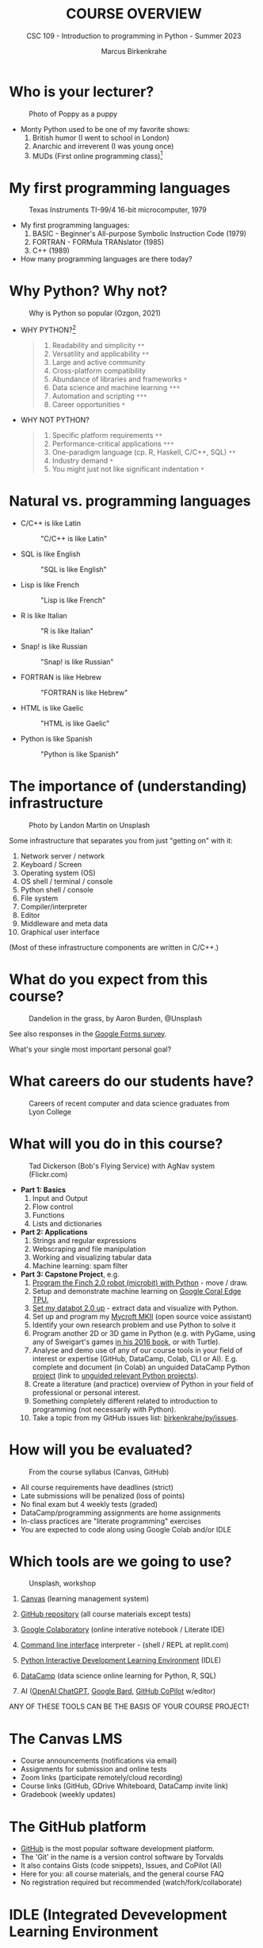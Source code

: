 #+TITLE:COURSE OVERVIEW
#+AUTHOR: Marcus Birkenkrahe
#+SUBTITLE: CSC 109 - Introduction to programming in Python - Summer 2023
#+STARTUP: overview hideblocks indent inlineimages
#+attr_latex: :width 400px
[[../img/cover.jpg]]
* Who is your lecturer?
#+attr_latex: :width 400px
#+caption: Photo of Poppy as a puppy
[[../img/monty_python.png]]

- Monty Python used to be one of my favorite shows:
  1) British humor (I went to school in London)
  2) Anarchic and irreverent (I was young once)
  3) MUDs (First online programming class)[fn:1]

* My first programming languages
#+attr_latex: :width 400px
#+caption: Texas Instruments TI-99/4 16-bit microcomputer, 1979
[[../img/0_ti99.jpg]]

- My first programming languages:
  1) BASIC - Beginner's All-purpose Symbolic Instruction Code (1979)
  2) FORTRAN - FORMula TRANslator (1985)
  3) C++ (1989)

- How many programming languages are there today?

* Why Python? Why not?
#+attr_latex: :width 400px
#+caption: Why is Python so popular (Ozgon, 2021)
[[../img/0_why_python.png]]

- WHY PYTHON?[fn:2]
  #+begin_quote
  1) Readability and simplicity ~**~
  2) Versatility and applicability ~**~
  3) Large and active community
  4) Cross-platform compatibility
  5) Abundance of libraries and frameworks ~*~
  6) Data science and machine learning ~***~
  7) Automation and scripting ~***~
  8) Career opportunities ~*~
  #+end_quote

- WHY NOT PYTHON?
  #+begin_quote
  1) Specific platform requirements ~**~
  2) Performance-critical applications ~***~
  3) One-paradigm language (cp. R, Haskell, C/C++, SQL) ~**~
  4) Industry demand ~*~
  5) You might just not like significant indentation ~*~
  #+end_quote

* Natural vs. programming languages

- C/C++ is like Latin
  #+attr_latex: :width 150px
  #+Caption: "C/C++ is like Latin"
  [[../img/0_cpp.png]]

- SQL is like English
  #+attr_latex: :width 200px
  #+Caption: "SQL is like English"
  [[../img/0_sqlite.png]]

- Lisp is like French
  #+attr_latex: :width 150px
  #+Caption: "Lisp is like French"
  [[../img/0_lisp.png]]
  
- R is like Italian
  #+attr_latex: :width 150px
  #+Caption: "R is like Italian"
  [[../img/0_rlogo.png]]

- Snap! is like Russian
  #+attr_latex: :width 150px
  #+Caption: "Snap! is like Russian"
  [[../img/0_snap.png]]

- FORTRAN is like Hebrew
  #+attr_latex: :width 150px
  #+Caption: "FORTRAN is like Hebrew"
  [[../img/0_fortran.png]]

- HTML is like Gaelic
  #+attr_latex: :width 150px
  #+Caption: "HTML is like Gaelic"
  [[../img/0_html.jpg]]

- Python is like Spanish
  #+attr_latex: :width 150px
  #+Caption: "Python is like Spanish"
  [[../img/0_python.png]]

* The importance of (understanding) infrastructure
#+attr_latex: :width 400px
#+caption: Photo by Landon Martin on Unsplash
[[../img/0_nesting.jpg]]

Some infrastructure that separates you from just "getting on" with it:

1. Network server / network
2. Keyboard / Screen
3. Operating system (OS)
4. OS shell / terminal / console
5. Python shell / console
6. File system
7. Compiler/interpreter
8. Editor
9. Middleware and meta data
10. Graphical user interface

(Most of these infrastructure components are written in C/C++.)

* What do you expect from this course?
#+attr_latex: :width 400px
#+caption: Dandelion in the grass, by Aaron Burden, @Unsplash
[[../img/0_expectations.jpg]]

See also responses in the [[https://docs.google.com/forms/d/1YItHX4fru4TiNvmzJQDh-DG9t2C69dLQNWw0uIc_vmE/edit#responses][Google Forms survey]].

What's your single most important personal goal?

* What careers do our students have?
#+attr_latex: :width 400px
#+caption: Careers of recent computer and data science graduates from Lyon College
[[../img/0_careers.png]]

* What will you do in this course?
#+attr_latex: :width 400px
#+caption: Tad Dickerson (Bob's Flying Service) with AgNav system (Flickr.com)
[[../img/0_course.jpg]]

- *Part 1: Basics*
  1) Input and Output
  2) Flow control
  3) Functions
  4) Lists and dictionaries

- *Part 2: Applications*
  1) Strings and regular expressions
  2) Webscraping and file manipulation 
  3) Working and visualizing tabular data
  4) Machine learning: spam filter

- *Part 3: Capstone Project*, e.g.
  1) [[https://learn.birdbraintechnologies.com/slpage/python-installation-for-finch/][Program the Finch 2.0 robot (microbit) with Python]] - move / draw.
  2) Setup and demonstrate machine learning on [[https://coral.ai/docs/accelerator/get-started/][Google Coral Edge TPU.]]
  3) [[https://databot.us.com/setup/][Set my databot 2.0 up]] - extract data and visualize with Python.
  4) Set up and program my [[https://mycroft.ai/][Mycroft MKII]] (open source voice assistant)
  5) Identify your own research problem and use Python to solve it
  6) Program another 2D or 3D game in Python (e.g. with PyGame, using
     any of Sweigart's games [[https://inventwithpython.com/invent4thed/][in his 2016 book]], or with Turtle).
  7) Analyse and demo use of any of our course tools in your field of
     interest or expertise (GitHub, DataCamp, Colab, CLI or
     AI). E.g. complete and document (in Colab) an unguided DataCamp
     Python [[https://www.datacamp.com/blog/introducing-unguided-projects-the-worlds-first-interactive-code-along-exercises][project]] (link to [[https://app.datacamp.com/learn/projects?technologies=Python&hasUnguided=true&sort=relevance][unguided relevant Python projects]]).
  8) Create a literature (and practice) overview of Python in your
     field of professional or personal interest.
  9) Something completely different related to introduction to
     programming (not necessarily with Python).
  10) Take a topic from my GitHub issues list: [[https://github.com/birkenkrahe/py/issues][birkenkrahe/py/issues]].

* How will you be evaluated?
#+attr_latex: :width 400px
#+caption: From the course syllabus (Canvas, GitHub)
[[../img/0_grades.png]]

- All course requirements have deadlines (strict)
- Late submissions will be penalized (loss of points)
- No final exam but 4 weekly tests (graded)
- DataCamp/programming assignments are home assignments
- In-class practices are "literate programming" exercises
- You are expected to code along using Google Colab and/or IDLE

* Which tools are we going to use?
#+attr_latex: :width 400px
#+caption: Unsplash, workshop
[[../img/0_tools.jpg]]

1) [[https://lyon.instructure.com/][Canvas]] (learning management system)

2) [[https://github.com/birkenkrahe/py][GitHub repository]] (all course materials except tests)

3) [[https://colab.research.google.com][Google Colaboratory]] (online interative notebook / Literate IDE)

4) [[https://replit.com][Command line interface]] interpreter - (shell / REPL at replit.com)

5) [[https://youtu.be/WIlQukiXs-E][Python Interactive Development Learning Environment]] (IDLE)

6) [[https://datacamp.com/][DataCamp]] (data science online learning for Python, R, SQL)

7) AI ([[https://chat.openai.com/chat][OpenAI ChatGPT]], [[https://bard.google.com/u/1/][Google Bard]], [[https://github.com/github-copilot/free_signup][GitHub CoPilot]] w/editor)

ANY OF THESE TOOLS CAN BE THE BASIS OF YOUR COURSE PROJECT!

* The Canvas LMS
#+attr_latex: :width 400px
#+caption: Canvas
[[../img/0_canvas.png]] [[../img/0_canvas_quiz.png]]

- Course announcements (notifications via email)
- Assignments for submission and online tests
- Zoom links (participate remotely/cloud recording)
- Course links (GitHub, GDrive Whiteboard, DataCamp invite link)
- Gradebook (weekly updates)

* The GitHub platform
#+attr_latex: :width 400px
#+caption: My GitHub dashboard - close to 4,000 commits in 2022 (100,000 lines of code?)
[[../img/0_github.png]] [[../img/0_colab_py.png]]

- [[https://github.com/birkenkrahe][GitHub]] is the most popular software development platform.
- The 'Git' in the name is a version control software by Torvalds
- It also contains Gists (code snippets), Issues, and CoPilot (AI)
- Here for you: all course materials, and the general course FAQ
- No registration required but recommended (watch/fork/collaborate)

* IDLE (Integrated Devevelopment Learning Environment
#+attr_latex: :width 300px
#+caption: IDLE shell, file editor and turtle demo
[[../img/0_idle.png]] [[../img/0_turtle.png]]

- Built-in Python shell for interactive experimentation
- Includes file editor and "Turtle" graphics
- Local and private to your computer
- No registration required

*More information*:
- Video: [[https://youtu.be/WIlQukiXs-E][What is Python IDLE and How to Use the IDLE Shell]] (6')
- Tutorial: [[Getting Started With Python IDLE][Getting Started with Python IDLE]] + [[https://realpython.com/courses/starting-python-idle/][video lessons]] (25')
- Interactive Shell also available as [[https://chrome.google.com/webstore/detail/python-shell/gdiimmpmdoofmahingpgabiikimjgcia?hl=en][Google Chrome extension]]

* Google Colaboratory IPython Notebooks
#+attr_latex: :width 300px
#+caption: colab.research.google.com dashboard and overview
[[../img/0_colab_dashboard.png]] [[../img/0_colab_light.png]] 

- Free interactive (literate) notebook: text + code + output
- Upload to Lyon GDrive and/or GitHub/Gist
- Linux Docker container (virtual OS)
- Access to shell only with upgrade
- Primary collaborative tool in this course
- Registration required to save your notebooks for submission
- Online alternative to Emacs + Org-mode or VS Code cloud (vscode.dev)

* replit.com REPL + console + templates
#+attr_latex: :width 300px
#+caption: replit.com dashboard for Python 
[[../img/0_replit_dashboard.png]] [[../img/0_replit_light.png]]

- Free REPL (Read-Eval-Print-Loop) + Python console + Shell
- Templates for many programming languages to choose from
- Cool data science and AI project templates
- Easy to share code publicly
- Alternative to IDLE (though can be slow to respond at times)
- Registration required to create your own REPL

* DataCamp lessons + projects + workspace
#+attr_latex: :width 300px
#+caption: DataCamp dashboard
[[../img/0_datacamp.png]] [[../img/0_workspace.png]]

*DataCamp:*
- Free online data science learning platform (Python, R, SQL)
- Each course is 3-4 hours long and leads to a certificate
- Many guided and unguided projects (ca 1 hour per project)
- Mobile app and practice exercises for each course
- Jupyter Lab available as part of DataCamp workspaces
- Registration *with Lyon email* required

*Alternatives worth checking out (first course is free):*
- freeCodeCamp.org, esp. [[https://youtu.be/nLRL_NcnK-4][Harvard's CS50]] (video and tutorials only)
- [[https://www.dataquest.io/path/introduction-to-python-programming-skill/][dataquest.io]] (looked at the first lesson - more demanding)
- [[https://www.codecademy.com/learn/learn-python-3][codeacademy.com]] (very beginner friendly, programmer-focused)
- [[https://www.w3schools.com/python/python_intro.asp][w3schools.com]] (low entry, nice integrated workspace)
  
* Can we use AI coding assistants?
#+attr_latex: :width 400px
#+caption: Hieronymus Bosch, The Concert in the Egg/Ship of Fools (1561)
[[../img/0_egg.jpeg]]

- Yes, you may as long as you document it meticulously and diligently
- I frequently use [[https://chat.openai.com/chat][OpenAI ChatGPT]], and I tried [[https://bard.google.com/u/1/][Google Bard]]
- [[https://github.com/github-copilot/free_signup][GitHub CoPilot]] only works as an editor extension (haven't tried it)
- Google Colab will soon introduce [[https://blog.google/technology/developers/google-colab-ai-coding-features/][Google Codey]]
- AI assistance will take lots of time if you use them well

My typical workflow looks like this:
1) My question: "How can I get \pi in Python?"
2) ChatGPT spits out explanation with code snippet
3) I check the text and the code
4) I create an exercise or two around the question
5) If I received chatbot help, I reference the software
#+attr_latex: :width 400px
#+caption: Hieronymus Bosch, The Concert in the Egg/Ship of Fools (1561)
[[../img/0_chatgpt.png]]

* When are the first assignments due?
#+attr_latex: :width 400px
#+caption: Four monks by Claudio Rinaldi (1852-1909)
[[../img/0_monks.png]]

- The first home assignment, first test and in-class assignments are
  due a week from now, on Monday, 28 May, by 12 pm (so that I can
  check 'em).

- All DataCamp assignments are due by Friday, June 23rd (so that I can
  grade them): Three courses to be completed in your own time.

* Will you need to buy any books for this course?
#+attr_latex: :width 400px
#+caption: Python book titles
[[../img/0_py_books.png]]

Nope. The main textbook that I used is available to read online for
free: Al Sweigart, [[https://automatetheboringstuff.com/][Automate the Boring Stuff with Python (4e)]] (2020),
there's also a course by the author [[https://www.udemy.com/course/automate/][on Udemy ($12.99 until tomorrow)]].

You could just read (a) book(s) to learn Python (that's what I do) but
you do need to put in the time to reflect, refactor and code anyway.

The Python online documentation recommends both [[https://wiki.python.org/moin/PythonBooks][books]] and [[https://wiki.python.org/moin/Courses][courses]].

*My typical workflow with programming books:*
1) I start reading a book chapter (paper copy).
2) I get antsy to try things out and throw the book away.
3) I code on my own until my fingers bleed.
4) I get lost and must return to the book.
5) I vow to stay with the book and open the digital version.
6) ~continue~ with (2). No ~break~.
7) Years later, I find the book in my library.
8) I realize that my copy is completely out of date.
9) I order the latest edition as paper and digital copy.
10) ~continue~ with (1).
* TODO Infinite skills
#+attr_latex: :width 400px
[[../img/0_perl.png]]
Image: [[https://www.explainxkcd.com/wiki/index.php/519:_11th_Grade][xkcd]] (Randall Munroe, robotics engineer at NASA)
#+begin_quote
»...And the ten minutes striking up a conversation with that strange
kid in homeroom sometimes matters more than every other part of high
school combined.«
#+end_quote

- *Infinite Skills*: come up with three programs you would create if you
  had "infinite programming skills" and if you could build anything
  you wanted *using a[ny] computer* and the *Python programming language*.

- One example from everyone! Now!
  
* TODO Next / Any questions? / Review questions
#+attr_latex: :width 200px
#+caption: Introduction to literate Python scripting infrastructure
[[../img/0_python.png]] [[../img/0_highways.jpg]]

- Next up: Literate Python scripting infrastructure basics!

- Before we go on:
  1) What's the difference between "Python", "python3", and "IPython"?
     #+begin_quote
     - "*Python*" is the name for the programming language
     - "*python3*" is the executable for Python's version 3
     - "*IPython*" is a Python shell or console for interactive
       computing, it's also the basis of Jupyter notebooks (Google
       Colab) and Jupyter lab (DataCamp workspace).
     #+end_quote
  2) What's the difference between "IDLE", "Colab", "replit" and
     "DataCamp"?
     #+begin_quote
     - "*IDLE*" (Interactive Development Learning Environment) is an IDE
       that comes with your Python installation (on Windows and macOS)
       and has a console + a file editor + a debugger.
     - "*Colab*" (Google Colaboratory) is an online interactive notebook
       (or "literary") development environment based on Jupyter lab.
     - "*replit*" (replit.com), named after REPL (Read-Eval-Print-Loop)
       is an online platform to learn many different languages, and it
       provides a file editor, a console and a shell.
     #+end_quote
  3) Why are there so many *technical terms* (and lingo) around learning
     Python? I thought it was an easy language suited for beginners?
     #+attr_latex: :width 400px
     #+caption: "Python environment" by xkcd - https://xkcd.com/1987
     [[../img/0_xkcd.png]]
     #+begin_quote
     Python is supposedly easy for beginners but it is also part of a
     huge, mixed commercial/open/free technological ecosystem, and as
     a programming language it requires infrastructure (both hardware
     and software), which changes continuously.
     #+end_quote
  4) A *7-year old* asks you what you're doing while you're working on
     the *Python shell* to complete an assignment. What would you reply?
     
* TODO Practice: Python scripting infrastructure
#+attr_latex: :width 400px
#+caption: 
[[../img/0_highways.jpg]]

([[https://github.com/birkenkrahe/py/][PDF and an Org-mode version of this exercise]] on GitHub)

Objectives:
- Find Python on your computer
- Find Python for download to your PC on the web
- Starting and using Google Colab, IDLE, DataCamp and replit.com
- Understand the "literate programming concept"
- Understand when we're using Colab + IDLE + replit.com
- Options for creating and running Python scripts
- Creating and running our first ever Python script

* Glossary

| TERM                 | MEANING                                     |
|----------------------+---------------------------------------------|
| Meta data            | Data about data (e.g. layout instructions)  |
| Infrastructure       | Computing roadworks: hardware and software  |
| Editor               | Program to write programs in                |
| Compiler             | Program to turn source into machine code    |
| Python               | High-level, procedural, OOP language        |
| Source code          | Code for humans to read and edit (~.c~)       |
| Machine code         | Code for machines to execute (~.exe~)         |
| [[https://en.wikipedia.org/wiki/Git][Git]] (as in GitHub)   | Software version control system (2005)      |
| [[https://www.gnu.org/software/emacs/][Emacs]]                | Extensible editor written in Lisp (1985)    |
| FOSS                 | Free and Open Source Software               |
| IDLE                 | IDE bundled with Python                     |
| [[https://en.wikipedia.org/wiki/Linux][Linux]]                | FOSS operating system (1991)                |
| Windows, MacOS       | Commercial OS (Microsoft, Apple)            |
| Command line         | Terminal, shell program to talk to the OS   |
| Prompt               | Location on your computer, e.g. ~C:\User\~    |
| Literate programming | Doc + code + output for humans and machines |

* References

- Neary M (Nov 13, 2019). Getting Started With Python IDLE. URL:
  [[https://realpython.com/python-idle/][realpython.com]].
- Real Python (Jan 20, 2022). What is Python IDLE and How to Use the
  IDLE Shell. URL: [[https://youtu.be/WIlQukiXs-E][youtube.com]].
- Images (public domain/no known copyright restrictions):
  Unsplash.com, Flickr.com
- PyCon (2020). Digging MUD in Python by Samuel Regandell. URL:
  [[https://youtu.be/WLfJ-zqMmuA][YouTube.com]].
- Python 3.11.1. (Oct 24, 2022). Python Software Foundation. URL:
  [[https://www.python.org/][python.org]].

* Footnotes
[fn:2] These lists are the answers of ChatGPT ([[https://chat.openai.com/][May 12 version]]). The
number of ~*~ indicate my level of agreement.

[fn:1] As an alternative to Lisp (the original AI language and also
the first choice for MUD programming), you can use Python ([[https://youtu.be/WLfJ-zqMmuA][PyCon,
2020]]). Regarding the connection between Monty Python and MUD: see
the [[https://youtu.be/t2c-X8HiBng][mud scene from The Holy Grail]] (1975).
